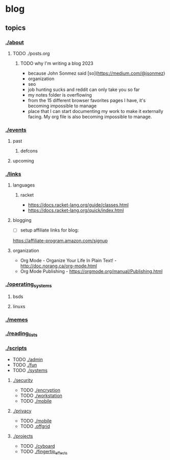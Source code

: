 * blog
** topics
*** [[./about.org][./about]]
**** TODO ./posts.org
***** TODO why I'm writing a blog 2023
 - because John Sonmez said [so](https://medium.com/@jsonmez) 
 - organization
 - seo
 - job hunting sucks and reddit can only take you so far
 - my notes folder is overflowing
 - from the 15 different browser favorites pages I have, it's becoming impossible to manage
 - place that I can start documenting my work to make it externally facing. My org file is also becoming impossible to manage.
*** [[./events.org][./events]] 
**** past
***** defcons
**** upcoming
*** [[./links.org][./links]]
**** languages
***** racket
 - https://docs.racket-lang.org/guide/classes.html
 - https://docs.racket-lang.org/quick/index.html
**** blogging
 - [ ] setup affiliate links for blog:
https://affiliate-program.amazon.com/signup
**** organization
 - Org Mode - Organize Your Life In Plain Text! - http://doc.norang.ca/org-mode.html
 - Org Mode Publishing - https://orgmode.org/manual/Publishing.html
*** [[./os.org][./operating_systems]]
**** bsds
**** linuxs
*** [[./memes.org][./memes]]
*** [[./reading_lists.org][./reading_lists]]
*** [[./scripts.org][./scripts]]
 + TODO [[./admin.org][./admin]]
 + TODO [[./fun.org][./fun]]
 + TODO [[./systems.org][./systems]]
**** [[./security.org][./security]]
 + TODO [[./encryption.org][./encryption]]
 + TODO [[./workstation.org][./workstation]]
 + TODO [[./mobile.org][./mobile]]
**** [[./privacy.org][./privacy]]
 + TODO [[./mobile.org][./mobile]]
 + TODO [[./offgrid][.offgrid]]
**** [[./projects.org][./projects]]
 + TODO [[./cyboard.org][./cyboard]]
 + TODO [[./fingertip_effects.org][./fingertip_effects]]

